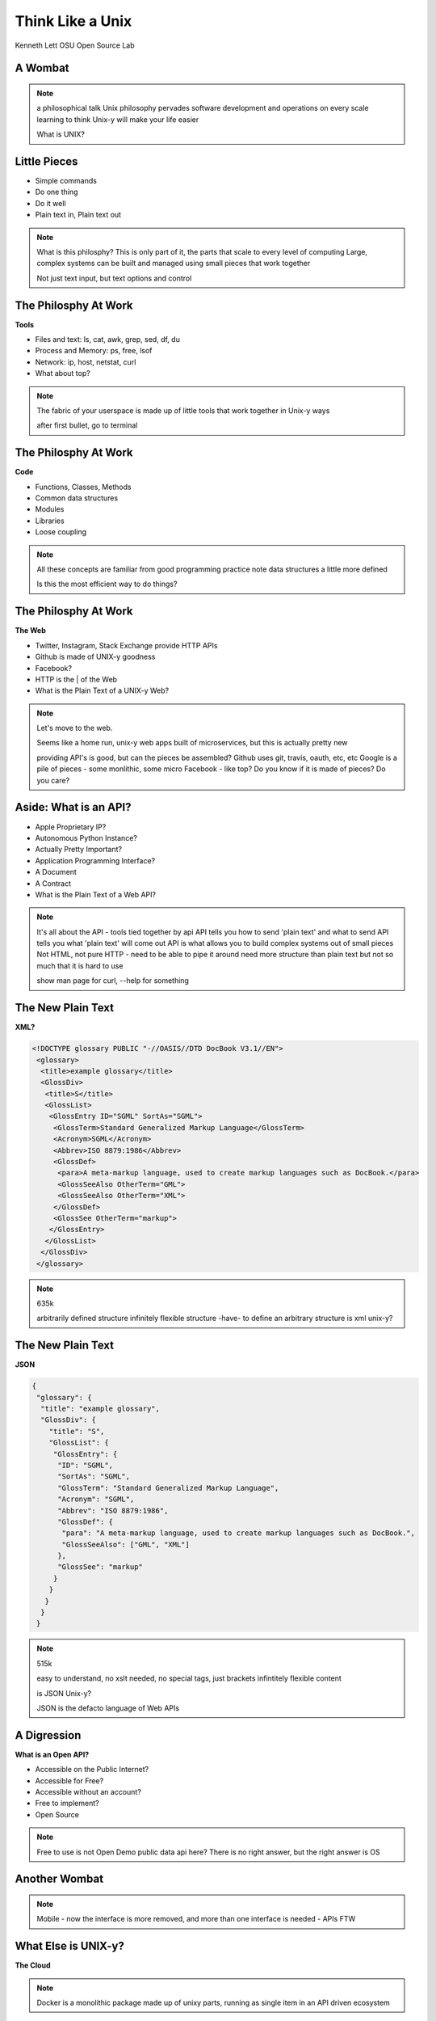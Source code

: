 =================
Think Like a Unix
=================

Kenneth Lett
OSU Open Source Lab


A Wombat
========

.. figure:: /_static/wombat.jpg
    :align: center
    :width: 600

.. note::

	a philosophical talk
	Unix philosophy pervades software development and operations on every scale
	learning to think Unix-y will make your life easier

	What is UNIX?

Little Pieces
=============

.. rst-class:: build

* Simple commands
* Do one thing
* Do it well
* Plain text in, Plain text out

.. note::

	What is this philosphy?
	This is only part of it, the parts that scale to every level of computing
	Large, complex systems can be built and managed using small pieces
	that work together

	Not just text input, but text options and control 


The Philosphy At Work
=====================

**Tools**

.. rst-class:: build

* Files and text: ls, cat, awk, grep, sed, df, du
* Process and Memory: ps, free, lsof
* Network: ip, host, netstat, curl
* What about top?

.. note::

	The fabric of your userspace is made up of little tools that work
	together in Unix-y ways

	after first bullet, go to terminal


The Philosphy At Work
=====================

**Code**

.. rst-class:: build

* Functions, Classes, Methods
* Common data structures
* Modules
* Libraries
* Loose coupling

.. note::

	All these concepts are familiar from good programming practice
	note data structures a little more defined

	Is this the most efficient way to do things?


The Philosphy At Work
=====================

**The Web**

.. rst-class:: build

* Twitter, Instagram, Stack Exchange provide HTTP APIs
* Github is made of UNIX-y goodness
* Facebook?
* HTTP is the | of the Web
* What is the Plain Text of a UNIX-y Web?

.. note::

	Let's move to the web.

	Seems like a home run, unix-y web apps built of microservices, 
	but this is actually pretty new

	providing API's is good, but can the pieces be assembled?
	Github uses git, travis, oauth, etc, etc
	Google is a pile of pieces - some monlithic, some micro
	Facebook - like top? Do you know if it is made of pieces? Do you
	care?


Aside: What is an API?
======================

.. rst-class:: build

* Apple Proprietary IP?
* Autonomous Python Instance?
* Actually Pretty Important?
* Application Programming Interface?
* A Document
* A Contract
* What is the Plain Text of a Web API?

.. note::

	It's all about the API - tools tied together by api
	API tells you how to send 'plain text' and what to send
	API tells you what 'plain text' will come out
	API is what allows you to build complex systems out of small 
	pieces
	Not HTML, not pure HTTP - need to be able to pipe it around
	need more structure than plain text
	but not so much that it is hard to use

	show man page for curl, --help for something

The New Plain Text
==================

**XML?**


.. code-block:: xml

	<!DOCTYPE glossary PUBLIC "-//OASIS//DTD DocBook V3.1//EN">
	 <glossary>
	  <title>example glossary</title>
	  <GlossDiv>
	   <title>S</title>
	   <GlossList>
	    <GlossEntry ID="SGML" SortAs="SGML">
	     <GlossTerm>Standard Generalized Markup Language</GlossTerm>
	     <Acronym>SGML</Acronym>
	     <Abbrev>ISO 8879:1986</Abbrev>
	     <GlossDef>
	      <para>A meta-markup language, used to create markup languages such as DocBook.</para>
	      <GlossSeeAlso OtherTerm="GML">
	      <GlossSeeAlso OtherTerm="XML">
	     </GlossDef>
	     <GlossSee OtherTerm="markup">
	    </GlossEntry>
	   </GlossList>
	  </GlossDiv>
	 </glossary>

.. note::
	
	635k

	arbitrarily defined structure
	infinitely flexible structure
	-have- to define an arbitrary structure
	is xml unix-y?

The New Plain Text
==================

**JSON**

.. code-block:: json

	{
	 "glossary": {
	  "title": "example glossary",
	  "GlossDiv": {
	    "title": "S",
	    "GlossList": {
	     "GlossEntry": {
	      "ID": "SGML",
	      "SortAs": "SGML",
	      "GlossTerm": "Standard Generalized Markup Language",
	      "Acronym": "SGML",
	      "Abbrev": "ISO 8879:1986",
	      "GlossDef": {
	       "para": "A meta-markup language, used to create markup languages such as DocBook.",
	       "GlossSeeAlso": ["GML", "XML"]
	      },
	      "GlossSee": "markup"
	     }
	    }
	   }
	  }
	 }

.. note::
	
	515k

	easy to understand, no xslt needed, no special tags, just brackets
	infintitely flexible content

	is JSON Unix-y?

	JSON is the defacto language of Web APIs


A Digression 
============

**What is an Open API?**

.. rst-class:: build

* Accessible on the Public Internet?
* Accessible for Free?
* Accessible without an account?
* Free to implement?
* Open Source

.. note::

	Free to use is not Open
	Demo public data api here?
	There is no right answer, but the right answer is OS


Another Wombat
==============

.. figure:: /_static/wombat2.jpg
    :align: center

.. note::

	Mobile - now the interface is more removed, and more than
	one interface is needed - APIs FTW


What Else is UNIX-y?
====================

**The Cloud**

.. rst-class:: build

	* OpenStack: a pile of APIs
	* Ganeti
	* Docker?

.. note::

	Docker is a monolithic package made up of unixy parts, running as 
	single item in an API driven ecosystem


What Else is UNIX-y?
====================

**Configuration Management?**

.. rst-class:: build

	* Modules, Recipes, Cookbooks and Manifests
	* How do they communicate with each other?



In Conclusion
=============


.. figure:: /_static/wombat3.jpg
    :align: center


.. note::

	write unix-y code
	buld unix-y tools


Thank You
=========

Kenneth Lett
OSL Open Source Lab

Twitter: @KenLett
IRC: kennric on freenode